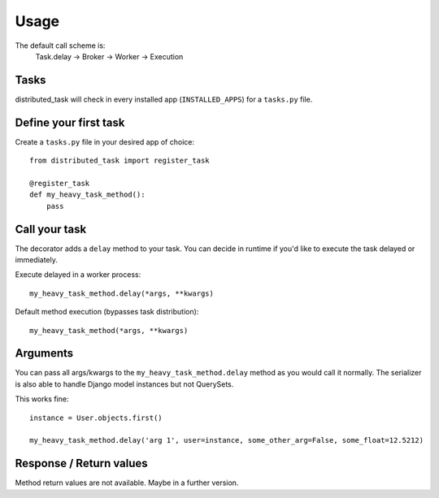 Usage
=====

The default call scheme is:
    Task.delay -> Broker -> Worker -> Execution


Tasks
-----

distributed_task will check in every installed app (``INSTALLED_APPS``) for a ``tasks.py`` file.

Define your first task
----------------------

Create a ``tasks.py`` file in your desired app of choice::

    from distributed_task import register_task

    @register_task
    def my_heavy_task_method():
        pass


Call your task
--------------

The decorator adds a ``delay`` method to your task. You can decide in runtime if you'd like to
execute the task delayed or immediately.

Execute delayed in a worker process::

    my_heavy_task_method.delay(*args, **kwargs)


Default method execution (bypasses task distribution)::

    my_heavy_task_method(*args, **kwargs)


Arguments
---------

You can pass all args/kwargs to the ``my_heavy_task_method.delay`` method as you would call it normally.
The serializer is also able to handle Django model instances but not QuerySets.

This works fine::

    instance = User.objects.first()

    my_heavy_task_method.delay('arg 1', user=instance, some_other_arg=False, some_float=12.5212)

Response / Return values
------------------------

Method return values are not available. Maybe in a further version.